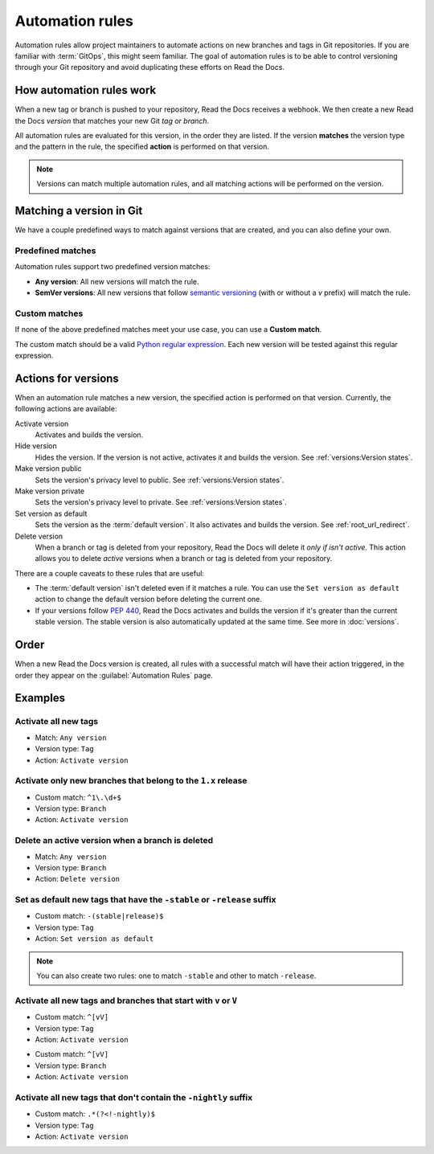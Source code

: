 Automation rules
================

Automation rules allow project maintainers to automate actions on new branches and tags in Git repositories.
If you are familiar with :term:`GitOps`,
this might seem familiar.
The goal of automation rules is to be able to control versioning through your Git repository
and avoid duplicating these efforts on Read the Docs.

.. seealso::

   :doc:`/guides/automation-rules`
     A practical guide to managing automated versioning of your documentation.

   :doc:`/versions`
     General explanation of how versioning works on Read the Docs

How automation rules work
-------------------------

When a new tag or branch is pushed to your repository,
Read the Docs receives a webhook.
We then create a new Read the Docs *version* that matches your new Git *tag or branch*.

All automation rules are evaluated for this version,
in the order they are listed.
If the version **matches** the version type and the pattern in the rule,
the specified **action** is performed on that version.

.. _TODO: A diagram would be great here in the future, but probably too much for this refactor.

.. note::

   Versions can match multiple automation rules,
   and all matching actions will be performed on the version.

Matching a version in Git
-------------------------

We have a couple predefined ways to match against versions that are created,
and you can also define your own.

Predefined matches
~~~~~~~~~~~~~~~~~~

Automation rules support two predefined version matches:

- **Any version**: All new versions will match the rule.
- **SemVer versions**: All new versions that follow `semantic versioning <https://semver.org/>`__
  (with or without a `v` prefix) will match the rule.

Custom matches
~~~~~~~~~~~~~~

If none of the above predefined matches meet your use case,
you can use a **Custom match**.

The custom match should be a valid `Python regular expression <https://docs.python.org/3/library/re.html>`__.
Each new version will be tested against this regular expression.

Actions for versions
--------------------

When an automation rule matches a new version,
the specified action is performed on that version.
Currently, the following actions are available:

Activate version
  Activates and builds the version.

Hide version
  Hides the version. If the version is not active, activates it and builds the version.
  See :ref:`versions:Version states`.

Make version public
  Sets the version's privacy level to public.
  See :ref:`versions:Version states`.

Make version private
  Sets the version's privacy level to private.
  See :ref:`versions:Version states`.

Set version as default
  Sets the version as the :term:`default version`.
  It also activates and builds the version.
  See :ref:`root_url_redirect`.

Delete version
  When a branch or tag is deleted from your repository,
  Read the Docs will delete it *only if isn't active*.
  This action allows you to delete *active* versions when a branch or tag is deleted from your repository.

There are a couple caveats to these rules that are useful:

*   The :term:`default version` isn't deleted even if it matches a rule.
    You can use the ``Set version as default`` action to change the default version
    before deleting the current one.
*   If your versions follow :pep:`440`,
    Read the Docs activates and builds the version if it's greater than the current stable version.
    The stable version is also automatically updated at the same time.
    See more in :doc:`versions`.

Order
-----

When a new Read the Docs version is created,
all rules with a successful match will have their action triggered,
in the order they appear on the :guilabel:`Automation Rules` page.

Examples
--------

Activate all new tags
~~~~~~~~~~~~~~~~~~~~~

- Match: ``Any version``
- Version type: ``Tag``
- Action: ``Activate version``

Activate only new branches that belong to the ``1.x`` release
~~~~~~~~~~~~~~~~~~~~~~~~~~~~~~~~~~~~~~~~~~~~~~~~~~~~~~~~~~~~~

- Custom match: ``^1\.\d+$``
- Version type: ``Branch``
- Action: ``Activate version``

Delete an active version when a branch is deleted
~~~~~~~~~~~~~~~~~~~~~~~~~~~~~~~~~~~~~~~~~~~~~~~~~

- Match: ``Any version``
- Version type: ``Branch``
- Action: ``Delete version``

Set as default new tags that have the ``-stable`` or ``-release`` suffix
~~~~~~~~~~~~~~~~~~~~~~~~~~~~~~~~~~~~~~~~~~~~~~~~~~~~~~~~~~~~~~~~~~~~~~~~

- Custom match: ``-(stable|release)$``
- Version type: ``Tag``
- Action: ``Set version as default``

.. note::

   You can also create two rules:
   one to match ``-stable`` and other to match ``-release``.

Activate all new tags and branches that start with ``v`` or ``V``
~~~~~~~~~~~~~~~~~~~~~~~~~~~~~~~~~~~~~~~~~~~~~~~~~~~~~~~~~~~~~~~~~

- Custom match: ``^[vV]``
- Version type: ``Tag``
- Action: ``Activate version``

.. Force new line

- Custom match: ``^[vV]``
- Version type: ``Branch``
- Action: ``Activate version``

Activate all new tags that don't contain the ``-nightly`` suffix
~~~~~~~~~~~~~~~~~~~~~~~~~~~~~~~~~~~~~~~~~~~~~~~~~~~~~~~~~~~~~~~~

.. TODO: update example if https://github.com/readthedocs/readthedocs.org/issues/6354 is approved.


- Custom match: ``.*(?<!-nightly)$``
- Version type: ``Tag``
- Action: ``Activate version``
